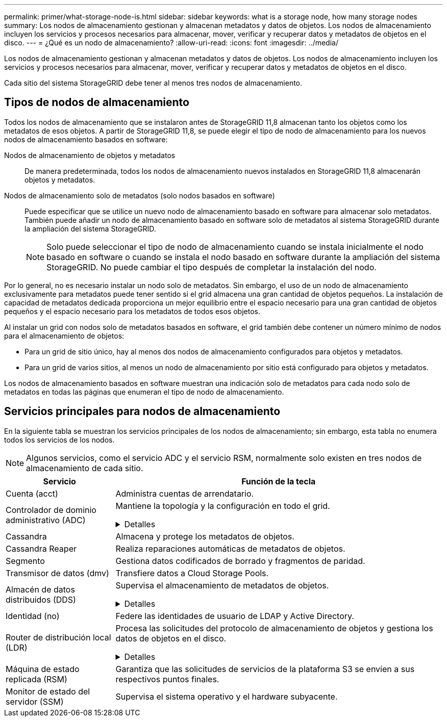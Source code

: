 ---
permalink: primer/what-storage-node-is.html 
sidebar: sidebar 
keywords: what is a storage node, how many storage nodes 
summary: Los nodos de almacenamiento gestionan y almacenan metadatos y datos de objetos. Los nodos de almacenamiento incluyen los servicios y procesos necesarios para almacenar, mover, verificar y recuperar datos y metadatos de objetos en el disco. 
---
= ¿Qué es un nodo de almacenamiento?
:allow-uri-read: 
:icons: font
:imagesdir: ../media/


[role="lead"]
Los nodos de almacenamiento gestionan y almacenan metadatos y datos de objetos. Los nodos de almacenamiento incluyen los servicios y procesos necesarios para almacenar, mover, verificar y recuperar datos y metadatos de objetos en el disco.

Cada sitio del sistema StorageGRID debe tener al menos tres nodos de almacenamiento.



== Tipos de nodos de almacenamiento

Todos los nodos de almacenamiento que se instalaron antes de StorageGRID 11,8 almacenan tanto los objetos como los metadatos de esos objetos. A partir de StorageGRID 11,8, se puede elegir el tipo de nodo de almacenamiento para los nuevos nodos de almacenamiento basados en software:

Nodos de almacenamiento de objetos y metadatos:: De manera predeterminada, todos los nodos de almacenamiento nuevos instalados en StorageGRID 11,8 almacenarán objetos y metadatos.
Nodos de almacenamiento solo de metadatos (solo nodos basados en software):: Puede especificar que se utilice un nuevo nodo de almacenamiento basado en software para almacenar solo metadatos. También puede añadir un nodo de almacenamiento basado en software solo de metadatos al sistema StorageGRID durante la ampliación del sistema StorageGRID.
+
--

NOTE: Solo puede seleccionar el tipo de nodo de almacenamiento cuando se instala inicialmente el nodo basado en software o cuando se instala el nodo basado en software durante la ampliación del sistema StorageGRID. No puede cambiar el tipo después de completar la instalación del nodo.

--


Por lo general, no es necesario instalar un nodo solo de metadatos. Sin embargo, el uso de un nodo de almacenamiento exclusivamente para metadatos puede tener sentido si el grid almacena una gran cantidad de objetos pequeños. La instalación de capacidad de metadatos dedicada proporciona un mejor equilibrio entre el espacio necesario para una gran cantidad de objetos pequeños y el espacio necesario para los metadatos de todos esos objetos.

Al instalar un grid con nodos solo de metadatos basados en software, el grid también debe contener un número mínimo de nodos para el almacenamiento de objetos:

* Para un grid de sitio único, hay al menos dos nodos de almacenamiento configurados para objetos y metadatos.
* Para un grid de varios sitios, al menos un nodo de almacenamiento por sitio está configurado para objetos y metadatos.


Los nodos de almacenamiento basados en software muestran una indicación solo de metadatos para cada nodo solo de metadatos en todas las páginas que enumeran el tipo de nodo de almacenamiento.



== Servicios principales para nodos de almacenamiento

En la siguiente tabla se muestran los servicios principales de los nodos de almacenamiento; sin embargo, esta tabla no enumera todos los servicios de los nodos.


NOTE: Algunos servicios, como el servicio ADC y el servicio RSM, normalmente solo existen en tres nodos de almacenamiento de cada sitio.

[cols="1a,3a"]
|===
| Servicio | Función de la tecla 


 a| 
Cuenta (acct)
 a| 
Administra cuentas de arrendatario.



 a| 
Controlador de dominio administrativo (ADC)
 a| 
Mantiene la topología y la configuración en todo el grid.

.Detalles
[%collapsible]
====
El servicio de controlador de dominio administrativo (ADC) autentica los nodos de grid y sus conexiones entre sí. El servicio ADC está alojado en un mínimo de tres nodos de almacenamiento en un sitio.

El servicio ADC mantiene la información de topología, incluida la ubicación y disponibilidad de los servicios. Cuando un nodo de cuadrícula requiere información de otro nodo de cuadrícula o una acción que debe realizar otro nodo de cuadrícula, se pone en contacto con un servicio de ADC para encontrar el mejor nodo de cuadrícula para procesar su solicitud. Además, el servicio ADC conserva una copia de los paquetes de configuración de la implementación de StorageGRID, lo que permite que cualquier nodo de grid recupere la información de configuración actual.

Para facilitar las operaciones distribuidas e iaterradas, cada servicio ADC sincroniza certificados, paquetes de configuración e información sobre servicios y topología con los otros servicios ADC del sistema StorageGRID.

En general, todos los nodos de grid mantienen una conexión al menos a un servicio de ADC. De este modo se garantiza que los nodos grid accedan siempre a la información más reciente. Cuando los nodos de grid se conectan, almacenan en caché los certificados de otros nodos de grid, lo que permite que los sistemas continúen funcionando con los nodos de grid conocidos incluso cuando un servicio ADC no está disponible. Los nuevos nodos de grid solo pueden establecer conexiones mediante un servicio ADC.

La conexión de cada nodo de cuadrícula permite al servicio ADC recopilar información de topología. Esta información sobre los nodos de grid incluye la carga de CPU, el espacio en disco disponible (si tiene almacenamiento), los servicios admitidos y el ID de sitio del nodo de grid. Otros servicios solicitan al servicio ADC información de topología a través de consultas de topología. El servicio ADC responde a cada consulta con la información más reciente recibida del sistema StorageGRID.

====


 a| 
Cassandra
 a| 
Almacena y protege los metadatos de objetos.



 a| 
Cassandra Reaper
 a| 
Realiza reparaciones automáticas de metadatos de objetos.



 a| 
Segmento
 a| 
Gestiona datos codificados de borrado y fragmentos de paridad.



 a| 
Transmisor de datos (dmv)
 a| 
Transfiere datos a Cloud Storage Pools.



 a| 
Almacén de datos distribuidos (DDS)
 a| 
Supervisa el almacenamiento de metadatos de objetos.

.Detalles
[%collapsible]
====
Cada nodo de almacenamiento incluye el servicio de almacén de datos distribuidos (DDS). Este servicio interactúa con la base de datos Cassandra para realizar tareas en segundo plano sobre los metadatos de objetos almacenados en el sistema StorageGRID.

El servicio DDS realiza un seguimiento del número total de objetos ingeridos en el sistema StorageGRID, así como del número total de objetos ingeridos a través de cada una de las interfaces compatibles del sistema (S3 o Swift).

====


 a| 
Identidad (no)
 a| 
Federe las identidades de usuario de LDAP y Active Directory.



 a| 
Router de distribución local (LDR)
 a| 
Procesa las solicitudes del protocolo de almacenamiento de objetos y gestiona los datos de objetos en el disco.

.Detalles
[%collapsible]
====
Cada nodo de almacenamiento incluye el servicio de enrutador de distribución local (LDR). Este servicio se encarga de las funciones de transporte de contenido, incluido el almacenamiento de datos, el enrutamiento y la gestión de solicitudes. El servicio LDR hace la mayor parte del trabajo duro del sistema StorageGRID al manejar las cargas de transferencia de datos y las funciones de tráfico de datos.

El servicio LDR se encarga de las siguientes tareas:

* Consultas
* Actividad de gestión de la vida útil de la información (ILM)
* Eliminación de objetos
* Almacenamiento de datos de objetos
* Transferencias de datos de objetos desde otro servicio LDR (nodo de almacenamiento)
* Gestión del almacenamiento de datos
* Interfaces de protocolo (S3 y Swift)


El servicio LDR también asigna cada objeto S3 y Swift a su UUID único.

Almacenes de objetos:: El almacenamiento de datos subyacente de un servicio LDR se divide en un número fijo de almacenes de objetos (también conocidos como volúmenes de almacenamiento). Cada almacén de objetos es un punto de montaje independiente.
+
--
Los almacenes de objetos de un nodo de almacenamiento se identifican mediante un número hexadecimal entre 0000 y 002F, que se conoce como el ID del volumen. El espacio se reserva en el primer almacén de objetos (volumen 0) para los metadatos de objetos en una base de datos de Cassandra; todo el espacio restante en ese volumen se usa para los datos de objetos. El resto de almacenes de objetos se utilizan exclusivamente para datos de objetos, lo que incluye copias replicadas y fragmentos codificados para borrado.

Para garantizar hasta el uso de espacio para las copias replicadas, los datos de objetos para un objeto determinado se almacenan en un almacén de objetos en función del espacio de almacenamiento disponible. Cuando un almacén de objetos se llena de capacidad, los almacenes de objetos restantes continúan almacenando objetos hasta que no haya más espacio en el nodo de almacenamiento.

--
Protección de metadatos:: StorageGRID almacena metadatos de objetos en una base de datos de Cassandra, que se conecta con el servicio LDR.
+
--
Para garantizar la redundancia y, por lo tanto, la protección contra la pérdida, se mantienen tres copias de metadatos de objetos en cada sitio. Esta replicación no puede configurarse y se realiza de forma automática. Para obtener más información, consulte link:../admin/managing-object-metadata-storage.html["Gestione el almacenamiento de metadatos de objetos"].

--


====


 a| 
Máquina de estado replicada (RSM)
 a| 
Garantiza que las solicitudes de servicios de la plataforma S3 se envíen a sus respectivos puntos finales.



 a| 
Monitor de estado del servidor (SSM)
 a| 
Supervisa el sistema operativo y el hardware subyacente.

|===